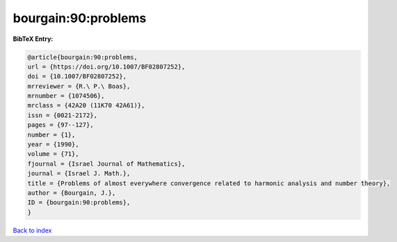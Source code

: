 bourgain:90:problems
====================

.. :cite:t:`bourgain:90:problems`

.. bibliography:: ../../All.bib

**BibTeX Entry:**

.. code-block:: bibtex

   @article{bourgain:90:problems,
   url = {https://doi.org/10.1007/BF02807252},
   doi = {10.1007/BF02807252},
   mrreviewer = {R.\ P.\ Boas},
   mrnumber = {1074506},
   mrclass = {42A20 (11K70 42A61)},
   issn = {0021-2172},
   pages = {97--127},
   number = {1},
   year = {1990},
   volume = {71},
   fjournal = {Israel Journal of Mathematics},
   journal = {Israel J. Math.},
   title = {Problems of almost everywhere convergence related to harmonic analysis and number theory},
   author = {Bourgain, J.},
   ID = {bourgain:90:problems},
   }

`Back to index <../index>`_
